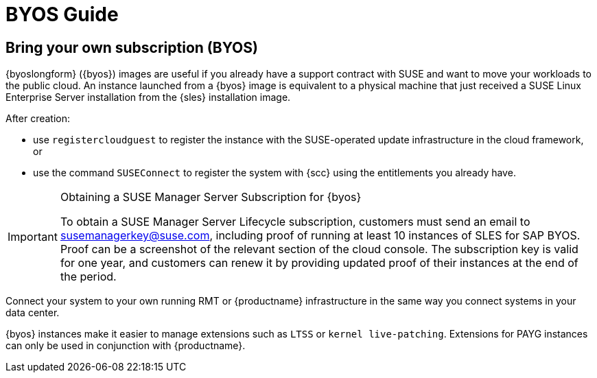 = BYOS Guide

== Bring your own subscription (BYOS)

{byoslongform} ({byos}) images are useful if you already have a support contract with SUSE and want to move your workloads to the public cloud.
An instance launched from a {byos} image is equivalent to a physical machine that just received a SUSE Linux Enterprise Server installation from the {sles} installation image.

After creation:

* use ``registercloudguest`` to register the instance with the SUSE-operated update infrastructure in the cloud framework, or
* use the command ``SUSEConnect`` to register the system with {scc} using the entitlements you already have.

.Obtaining a SUSE Manager Server Subscription for {byos}
[IMPORTANT]
====
To obtain a SUSE Manager Server Lifecycle subscription, customers must send an email to susemanagerkey@suse.com, including proof of running at least 10 instances of SLES for SAP BYOS. 
Proof can be a screenshot of the relevant section of the cloud console. 
The subscription key is valid for one year, and customers can renew it by providing updated proof of their instances at the end of the period.
====

Connect your system to your own running RMT or {productname} infrastructure in the same way you connect systems in your data center.

{byos} instances make it easier to manage extensions such as ``LTSS`` or ``kernel live-patching``.
Extensions for PAYG instances can only be used in conjunction with {productname}.
